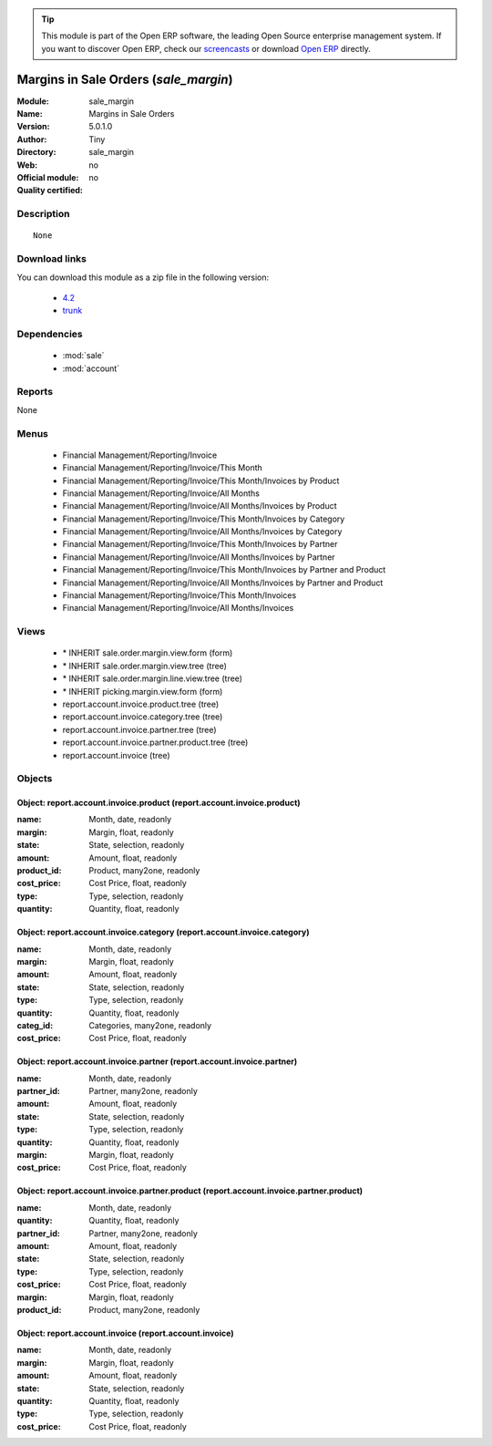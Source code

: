 
.. module:: sale_margin
    :synopsis: Margins in Sale Orders 
    :noindex:
.. 

.. tip:: This module is part of the Open ERP software, the leading Open Source 
  enterprise management system. If you want to discover Open ERP, check our 
  `screencasts <href="http://openerp.tv>`_ or download 
  `Open ERP <href="http://openerp.com>`_ directly.

.. raw:: html

      <br />
    <link rel="stylesheet" href="../_static/hide_objects_in_sidebar.css" type="text/css" />

Margins in Sale Orders (*sale_margin*)
======================================
:Module: sale_margin
:Name: Margins in Sale Orders
:Version: 5.0.1.0
:Author: Tiny
:Directory: sale_margin
:Web: 
:Official module: no
:Quality certified: no

Description
-----------

::

  None

Download links
--------------

You can download this module as a zip file in the following version:

  * `4.2 </download/modules/4.2/sale_margin.zip>`_
  * `trunk </download/modules/trunk/sale_margin.zip>`_


Dependencies
------------

 * :mod:`sale`
 * :mod:`account`

Reports
-------

None


Menus
-------

 * Financial Management/Reporting/Invoice
 * Financial Management/Reporting/Invoice/This Month
 * Financial Management/Reporting/Invoice/This Month/Invoices by Product
 * Financial Management/Reporting/Invoice/All Months
 * Financial Management/Reporting/Invoice/All Months/Invoices by Product
 * Financial Management/Reporting/Invoice/This Month/Invoices by Category
 * Financial Management/Reporting/Invoice/All Months/Invoices by Category
 * Financial Management/Reporting/Invoice/This Month/Invoices by Partner
 * Financial Management/Reporting/Invoice/All Months/Invoices by Partner
 * Financial Management/Reporting/Invoice/This Month/Invoices by Partner and Product
 * Financial Management/Reporting/Invoice/All Months/Invoices by Partner and Product
 * Financial Management/Reporting/Invoice/This Month/Invoices
 * Financial Management/Reporting/Invoice/All Months/Invoices

Views
-----

 * \* INHERIT sale.order.margin.view.form (form)
 * \* INHERIT sale.order.margin.view.tree (tree)
 * \* INHERIT sale.order.margin.line.view.tree (tree)
 * \* INHERIT picking.margin.view.form (form)
 * report.account.invoice.product.tree (tree)
 * report.account.invoice.category.tree (tree)
 * report.account.invoice.partner.tree (tree)
 * report.account.invoice.partner.product.tree (tree)
 * report.account.invoice (tree)


Objects
-------

Object: report.account.invoice.product (report.account.invoice.product)
#######################################################################



:name: Month, date, readonly





:margin: Margin, float, readonly





:state: State, selection, readonly





:amount: Amount, float, readonly





:product_id: Product, many2one, readonly





:cost_price: Cost Price, float, readonly





:type: Type, selection, readonly





:quantity: Quantity, float, readonly




Object: report.account.invoice.category (report.account.invoice.category)
#########################################################################



:name: Month, date, readonly





:margin: Margin, float, readonly





:amount: Amount, float, readonly





:state: State, selection, readonly





:type: Type, selection, readonly





:quantity: Quantity, float, readonly





:categ_id: Categories, many2one, readonly





:cost_price: Cost Price, float, readonly




Object: report.account.invoice.partner (report.account.invoice.partner)
#######################################################################



:name: Month, date, readonly





:partner_id: Partner, many2one, readonly





:amount: Amount, float, readonly





:state: State, selection, readonly





:type: Type, selection, readonly





:quantity: Quantity, float, readonly





:margin: Margin, float, readonly





:cost_price: Cost Price, float, readonly




Object: report.account.invoice.partner.product (report.account.invoice.partner.product)
#######################################################################################



:name: Month, date, readonly





:quantity: Quantity, float, readonly





:partner_id: Partner, many2one, readonly





:amount: Amount, float, readonly





:state: State, selection, readonly





:type: Type, selection, readonly





:cost_price: Cost Price, float, readonly





:margin: Margin, float, readonly





:product_id: Product, many2one, readonly




Object: report.account.invoice (report.account.invoice)
#######################################################



:name: Month, date, readonly





:margin: Margin, float, readonly





:amount: Amount, float, readonly





:state: State, selection, readonly





:quantity: Quantity, float, readonly





:type: Type, selection, readonly





:cost_price: Cost Price, float, readonly


